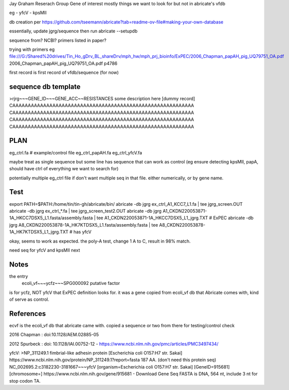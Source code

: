 

Jay Graham Reserach Group Gene of interest 
mostly things we want to look for but not in abricate's vfdb

eg
- yfcV
- kpsMII

db creation per https://github.com/tseemann/abricate?tab=readme-ov-file#making-your-own-database

essentially, update jgrg/sequence
then run abricate --setupdb



sequence from?  NCBI?  primers listed in paper?

trying with primers
eg
file:///G:/Shared%20drives/Tin_Ho_gDrv_BL_shareDrv/mph_hw/mph_prj_bioinfo/ExPEC/2006_Chapman_papAH_pig_UQ79751_OA.pdf
2006_Chapman_papAH_pig_UQ79751_OA.pdf  p4786


first record is first record of vfdb/sequence (for now)



sequence db template
--------------------

>rjrg~~~GENE_ID~~~GENE_ACC~~RESISTANCES some description here [dummy record]
CAAAAAAAAAAAAAAAAAAAAAAAAAAAAAAAAAAAAAAAAAAAAAAAAAAAAAAAAAAA
CAAAAAAAAAAAAAAAAAAAAAAAAAAAAAAAAAAAAAAAAAAAAAAAAAAAAAAAAAAA
CAAAAAAAAAAAAAAAAAAAAAAAAAAAAAAAAAAAAAAAAAAAAAAAAAAAAAAAAAAA
CAAAAAAAAAAAAAAAAAAAAAAAAAAAAAAAAAAAAAAAAAAAAAAAAAAAAAAAAAAA



PLAN
----


eg_ctrl.fa # example/control file
eg_ctrl_papAH.fa 
eg_ctrl_yfcV.fa

maybe treat as single sequence
but some line has sequence that can work as control (eg ensure detecting kpsMII, papA, should have ctrl of everything we want to search for)

potentially multiple eg_ctrl file if don't want multiple seq in that file.
either numerically, or by gene name.


Test
----

export PATH=$PATH:/home/tin/tin-gh/abricate/bin/
abricate -db jgrg ex_ctrl_A1_KCC7_L1.fa | tee jgrg_screen.OUT
abricate -db jgrg ex_ctrl_*.fa | tee jgrg_screen_test2.OUT
abricate -db jgrg A1_CKDN220053871-1A_HKCC7DSX5_L1.fasta/assembly.fasta | tee A1_CKDN220053871-1A_HKCC7DSX5_L1_jgrg.TXT   # ExPEC
abricate -db jgrg A8_CKDN220053878-1A_HK7KTDSX5_L1.fasta/assembly.fasta | tee A8_CKDN220053878-1A_HK7KTDSX5_L1_jgrg.TXT   # has yfcV 

okay, seems to work as expected.  the poly-A test, change 1 A to C, result in 98% match.

need seq for yfcV and kpsMII next


Notes
-----

the entry
    ecoli_vf~~~ycfz~~~SPG000092 putative factor
is for ycfz, NOT yfcV that ExPEC definition looks for.
it was a gene copied from ecoli_vf db that Abricate comes with, kind of serve as control.



References
----------

ecvf is the ecoli_vf db that abricate came with.  copied a sequence or two from there for testing/control check

2016 Chapman : doi:10.1128/AEM.02885-05

2012 Spurbeck :  doi: 10.1128/IAI.00752-12 - https://www.ncbi.nlm.nih.gov/pmc/articles/PMC3497434/


yfcV: 
>NP_311249.1 fimbrial-like adhesin protein [Escherichia coli O157:H7 str. Sakai]
https://www.ncbi.nlm.nih.gov/protein/NP_311249.1?report=fasta 187 AA.  (don't need this protein seq)
NC_002695.2:c3182230-3181667~~~yfcV [organism=Escherichia coli O157:H7 str. Sakai] [GeneID=915681] [chromosome=]
https://www.ncbi.nlm.nih.gov/gene/915681 - Download Gene Seq FASTA is DNA, 564 nt, include 3 nt for stop codon TA.

